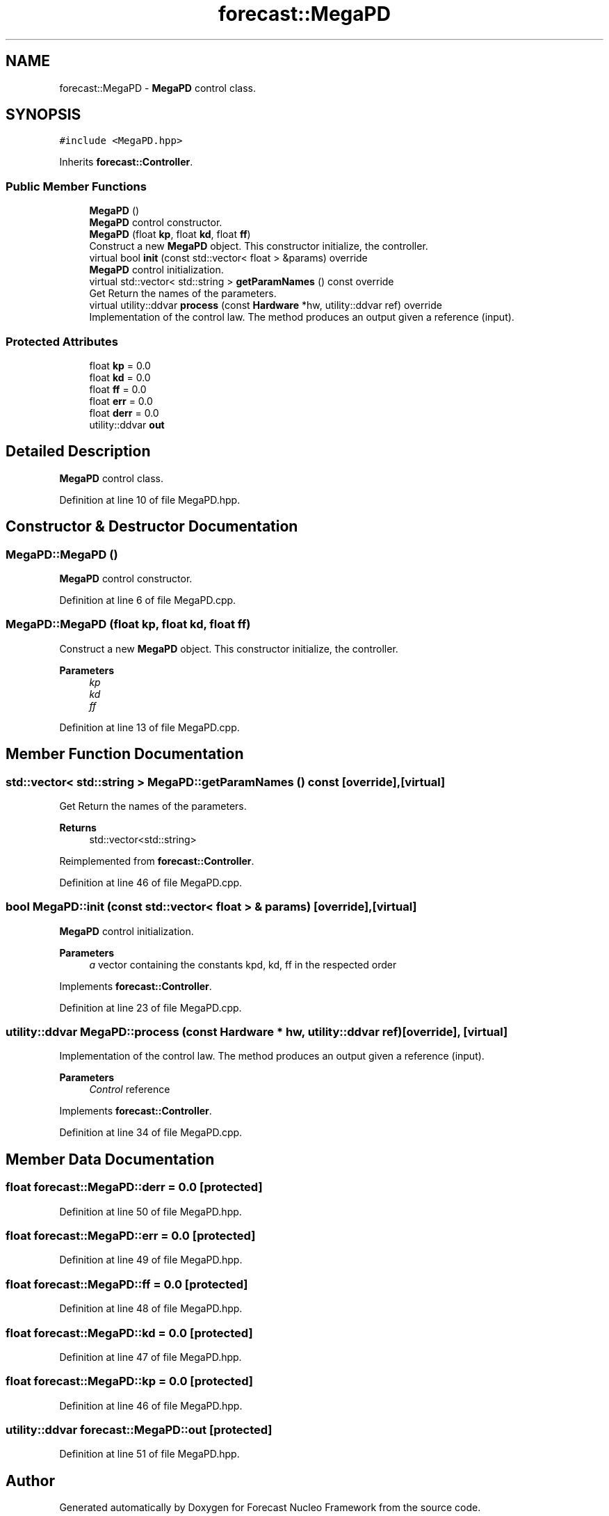 .TH "forecast::MegaPD" 3 "Wed May 6 2020" "Version 0.1.0" "Forecast Nucleo Framework" \" -*- nroff -*-
.ad l
.nh
.SH NAME
forecast::MegaPD \- \fBMegaPD\fP control class\&.  

.SH SYNOPSIS
.br
.PP
.PP
\fC#include <MegaPD\&.hpp>\fP
.PP
Inherits \fBforecast::Controller\fP\&.
.SS "Public Member Functions"

.in +1c
.ti -1c
.RI "\fBMegaPD\fP ()"
.br
.RI "\fBMegaPD\fP control constructor\&. "
.ti -1c
.RI "\fBMegaPD\fP (float \fBkp\fP, float \fBkd\fP, float \fBff\fP)"
.br
.RI "Construct a new \fBMegaPD\fP object\&. This constructor initialize, the controller\&. "
.ti -1c
.RI "virtual bool \fBinit\fP (const std::vector< float > &params) override"
.br
.RI "\fBMegaPD\fP control initialization\&. "
.ti -1c
.RI "virtual std::vector< std::string > \fBgetParamNames\fP () const override"
.br
.RI "Get Return the names of the parameters\&. "
.ti -1c
.RI "virtual utility::ddvar \fBprocess\fP (const \fBHardware\fP *hw, utility::ddvar ref) override"
.br
.RI "Implementation of the control law\&. The method produces an output given a reference (input)\&. "
.in -1c
.SS "Protected Attributes"

.in +1c
.ti -1c
.RI "float \fBkp\fP = 0\&.0"
.br
.ti -1c
.RI "float \fBkd\fP = 0\&.0"
.br
.ti -1c
.RI "float \fBff\fP = 0\&.0"
.br
.ti -1c
.RI "float \fBerr\fP = 0\&.0"
.br
.ti -1c
.RI "float \fBderr\fP = 0\&.0"
.br
.ti -1c
.RI "utility::ddvar \fBout\fP"
.br
.in -1c
.SH "Detailed Description"
.PP 
\fBMegaPD\fP control class\&. 
.PP
Definition at line 10 of file MegaPD\&.hpp\&.
.SH "Constructor & Destructor Documentation"
.PP 
.SS "MegaPD::MegaPD ()"

.PP
\fBMegaPD\fP control constructor\&. 
.PP
Definition at line 6 of file MegaPD\&.cpp\&.
.SS "MegaPD::MegaPD (float kp, float kd, float ff)"

.PP
Construct a new \fBMegaPD\fP object\&. This constructor initialize, the controller\&. 
.PP
\fBParameters\fP
.RS 4
\fIkp\fP 
.br
\fIkd\fP 
.br
\fIff\fP 
.RE
.PP

.PP
Definition at line 13 of file MegaPD\&.cpp\&.
.SH "Member Function Documentation"
.PP 
.SS "std::vector< std::string > MegaPD::getParamNames () const\fC [override]\fP, \fC [virtual]\fP"

.PP
Get Return the names of the parameters\&. 
.PP
\fBReturns\fP
.RS 4
std::vector<std::string> 
.RE
.PP

.PP
Reimplemented from \fBforecast::Controller\fP\&.
.PP
Definition at line 46 of file MegaPD\&.cpp\&.
.SS "bool MegaPD::init (const std::vector< float > & params)\fC [override]\fP, \fC [virtual]\fP"

.PP
\fBMegaPD\fP control initialization\&. 
.PP
\fBParameters\fP
.RS 4
\fIa\fP vector containing the constants kpd, kd, ff in the respected order 
.RE
.PP

.PP
Implements \fBforecast::Controller\fP\&.
.PP
Definition at line 23 of file MegaPD\&.cpp\&.
.SS "utility::ddvar MegaPD::process (const \fBHardware\fP * hw, utility::ddvar ref)\fC [override]\fP, \fC [virtual]\fP"

.PP
Implementation of the control law\&. The method produces an output given a reference (input)\&. 
.PP
\fBParameters\fP
.RS 4
\fIControl\fP reference 
.RE
.PP

.PP
Implements \fBforecast::Controller\fP\&.
.PP
Definition at line 34 of file MegaPD\&.cpp\&.
.SH "Member Data Documentation"
.PP 
.SS "float forecast::MegaPD::derr = 0\&.0\fC [protected]\fP"

.PP
Definition at line 50 of file MegaPD\&.hpp\&.
.SS "float forecast::MegaPD::err = 0\&.0\fC [protected]\fP"

.PP
Definition at line 49 of file MegaPD\&.hpp\&.
.SS "float forecast::MegaPD::ff = 0\&.0\fC [protected]\fP"

.PP
Definition at line 48 of file MegaPD\&.hpp\&.
.SS "float forecast::MegaPD::kd = 0\&.0\fC [protected]\fP"

.PP
Definition at line 47 of file MegaPD\&.hpp\&.
.SS "float forecast::MegaPD::kp = 0\&.0\fC [protected]\fP"

.PP
Definition at line 46 of file MegaPD\&.hpp\&.
.SS "utility::ddvar forecast::MegaPD::out\fC [protected]\fP"

.PP
Definition at line 51 of file MegaPD\&.hpp\&.

.SH "Author"
.PP 
Generated automatically by Doxygen for Forecast Nucleo Framework from the source code\&.
